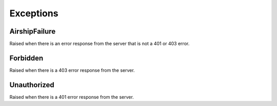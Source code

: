 Exceptions
==========

AirshipFailure
--------------

Raised when there is an error response from the server that is not a 401 or 403 error.

Forbidden
---------

Raised when there is a 403 error response from the server.

Unauthorized
------------

Raised when there is a 401 error response from the server.
